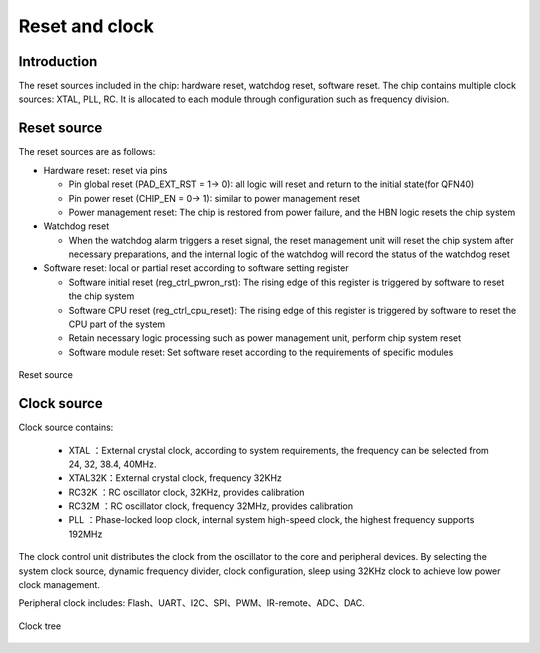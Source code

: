 ===================
Reset and clock
===================

Introduction
==============
The reset sources included in the chip: hardware reset, watchdog reset, software reset.
The chip contains multiple clock sources: XTAL, PLL, RC. It is allocated to each module through configuration such as frequency division.

Reset source
===============

The reset sources are as follows:

- Hardware reset: reset via pins

  - Pin global reset (PAD_EXT_RST = 1-> 0): all logic will reset and return to the initial state(for QFN40)

  - Pin power reset (CHIP_EN = 0-> 1): similar to power management reset

  - Power management reset: The chip is restored from power failure, and the HBN logic resets the chip system

- Watchdog reset

  - When the watchdog alarm triggers a reset signal, the reset management unit will reset the chip system after necessary preparations, and the internal logic of the watchdog will record the status of the watchdog reset

- Software reset: local or partial reset according to software setting register

  - Software initial reset (reg_ctrl_pwron_rst): The rising edge of this register is triggered by software to reset the chip system

  - Software CPU reset (reg_ctrl_cpu_reset): The rising edge of this register is triggered by software to reset the CPU part of the system

  - Retain necessary logic processing such as power management unit, perform chip system reset

  - Software module reset: Set software reset according to the requirements of specific modules

.. figure:: picture/Reset_top.png
   :align: center

   Reset source

Clock source
===============

Clock source contains:

 - XTAL   ：External crystal clock, according to system requirements, the frequency can be selected from 24, 32, 38.4, 40MHz.

 - XTAL32K：External crystal clock, frequency 32KHz
 - RC32K  ：RC oscillator clock, 32KHz, provides calibration
 - RC32M  ：RC oscillator clock, frequency 32MHz, provides calibration
 - PLL    ：Phase-locked loop clock, internal system high-speed clock, the highest frequency supports 192MHz

The clock control unit distributes the clock from the oscillator to the core and peripheral devices.
By selecting the system clock source, dynamic frequency divider, clock configuration, sleep using 32KHz clock to achieve low power clock management.

Peripheral clock includes: Flash、UART、I2C、SPI、PWM、IR-remote、ADC、DAC.

.. figure:: picture/clocktree.png
   :align: center

   Clock tree

